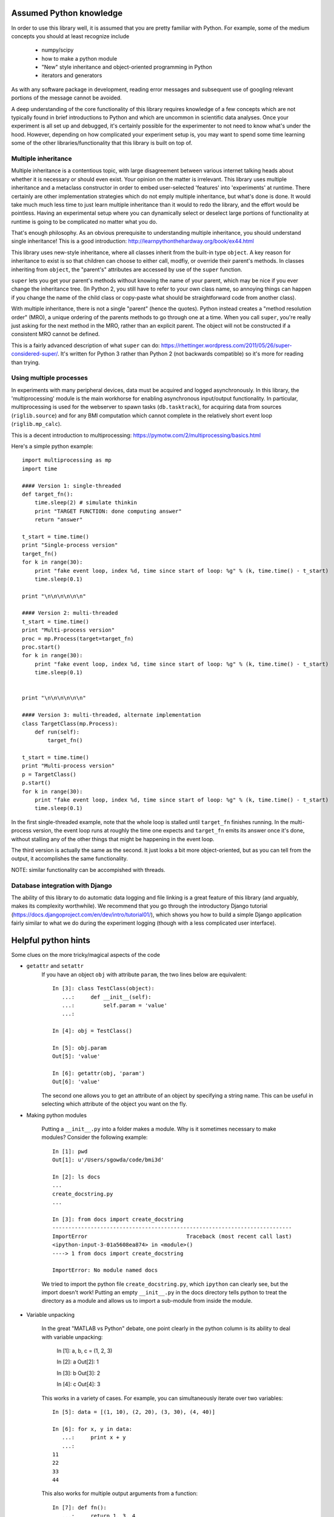 Assumed Python knowledge
========================
In order to use this library well, it is assumed that you are pretty familiar with Python. For example, some of the medium concepts you should at least recognize include

	- numpy/scipy
	- how to make a python module
	- "New" style inheritance and object-oriented programming in Python
	- iterators and generators

As with any software package in development, reading error messages and subsequent use of googling relevant portions of the message cannot be avoided.

A deep understanding of the core functionality of this library requires knowledge of a few concepts which are not typically found in brief introductions to Python and which are uncommon in scientific data analyses. Once your experiment is all set up and debugged, it's certainly possible for the experimenter to not need to know what's under the hood. However, depending on how complicated your experiment setup is, you may want to spend some time learning some of the other libraries/functionality that this library is built on top of.


Multiple inheritance
--------------------
Multiple inheritance is a contentious topic, with large disagreement between various internet talking heads about whether it is necessary or should even exist. Your opinion on the matter is irrelevant. This library uses multiple inheritance and a metaclass constructor in order to embed user-selected 'features' into 'experiments' at runtime. There certainly are other implementation strategies which do not emply multiple inheritance, but what's done is done. It would take much much less time to just learn multiple inheritance than it would to redo the library, and the effort would be pointless. Having an experimental setup where you can dynamically select or deselect large portions of functionality at runtime is going to be complicated no matter what you do. 

That's enough philosophy. As an obvious prerequisite to understanding multiple inheritance, you should understand single inheritance! This is a good introduction: http://learnpythonthehardway.org/book/ex44.html

This library uses new-style inheritance, where all classes inherit from the built-in type ``object``. A key reason for inheritance to exist is so that children can choose to either call, modfiy, or override their parent's methods. In classes inheriting from ``object``, the "parent's" attributes are accessed by use of the ``super`` function. 

``super`` lets you get your parent's methods without knowing the name of your parent, which may be nice if you ever change the inheritance tree. (In Python 2, you still have to refer to your own class name, so annoying things can happen if you change the name of the child class or copy-paste what should be straightforward code from another class). 

With multiple inheritance, there is not a single "parent" (hence the quotes). Python instead creates a "method resolution order" (MRO), a unique ordering of the parents methods to go through one at a time. When you call ``super``, you're really just asking for the next method in the MRO, rather than an explicit parent. The object will not be constructed if a consistent MRO cannot be defined. 

This is a fairly advanced description of what ``super`` can do: https://rhettinger.wordpress.com/2011/05/26/super-considered-super/. It's written for Python 3 rather than Python 2 (not backwards compatible) so it's more for reading than trying. 


Using multiple processes
------------------------
In experiments with many peripheral devices, data must be acquired and logged asynchronously. In this library, the 'multiprocessing' module is the main workhorse for enabling asynchronous input/output functionality. In particular, multiprocessing is used for the webserver to spawn tasks (``db.tasktrack``), for acquiring data from sources (``riglib.source``) and for any BMI computation which cannot complete in the relatively short event loop (``riglib.mp_calc``). 

This is a decent introduction to multiprocessing: https://pymotw.com/2/multiprocessing/basics.html

Here's a simple python example::

    import multiprocessing as mp
    import time

    #### Version 1: single-threaded
    def target_fn():
        time.sleep(2) # simulate thinkin
        print "TARGET FUNCTION: done computing answer"
        return "answer"

    t_start = time.time()
    print "Single-process version"
    target_fn()
    for k in range(30):
        print "fake event loop, index %d, time since start of loop: %g" % (k, time.time() - t_start)
        time.sleep(0.1)

    print "\n\n\n\n\n\n"

    #### Version 2: multi-threaded
    t_start = time.time()
    print "Multi-process version"
    proc = mp.Process(target=target_fn)
    proc.start()
    for k in range(30):
        print "fake event loop, index %d, time since start of loop: %g" % (k, time.time() - t_start)
        time.sleep(0.1)


    print "\n\n\n\n\n\n"

    #### Version 3: multi-threaded, alternate implementation
    class TargetClass(mp.Process):
        def run(self):
            target_fn()

    t_start = time.time()
    print "Multi-process version"
    p = TargetClass()
    p.start()
    for k in range(30):
        print "fake event loop, index %d, time since start of loop: %g" % (k, time.time() - t_start)
        time.sleep(0.1)

In the first single-threaded example, note that the whole loop is stalled until ``target_fn`` finishes running. In the multi-process version, the event loop runs at roughly the time one expects and ``target_fn`` emits its answer once it's done, without stalling any of the other things that might be happening in the event loop.

The third version is actually the same as the second. It just looks a bit more object-oriented, but as you can tell from the output, it accomplishes the same functionality. 

NOTE: similar functionality can be accompished with threads.

Database integration with Django
--------------------------------
The ability of this library to do automatic data logging and file linking is a great feature of this library (and arguably, makes its complexity worthwhile). We recommend that you go through the introductory Django tutorial (https://docs.djangoproject.com/en/dev/intro/tutorial01/), which shows you how to build a simple Django application fairly similar to what we do during the experiment logging (though with a less complicated user interface).


Helpful python hints
====================
Some clues on the more tricky/magical aspects of the code

* ``getattr`` and ``setattr``
    If you have an object ``obj`` with attribute ``param``, the two lines below are equivalent::
        
        In [3]: class TestClass(object):
           ...:     def __init__(self):
           ...:         self.param = 'value'
           ...:         

        In [4]: obj = TestClass()

        In [5]: obj.param
        Out[5]: 'value'

        In [6]: getattr(obj, 'param')
        Out[6]: 'value'

    The second one allows you to get an attribute of an object by specifying a string name. This can be useful in selecting which attribute of the object you want on the fly.  

* Making python modules

    Putting a ``__init__.py`` into a folder makes a module. Why is it sometimes necessary to make modules? Consider the following example::

        In [1]: pwd
        Out[1]: u'/Users/sgowda/code/bmi3d'

        In [2]: ls docs
        ...
        create_docstring.py             
        ...

        In [3]: from docs import create_docstring
        ---------------------------------------------------------------------------
        ImportError                               Traceback (most recent call last)
        <ipython-input-3-01a5608ea874> in <module>()
        ----> 1 from docs import create_docstring

        ImportError: No module named docs

    We tried to import the python file ``create_docstring.py``, which ``ipython`` can clearly see, but the import doesn't work! Putting an empty ``__init__.py`` in the docs directory tells python to treat the directory as a module and allows us to import a sub-module from inside the module. 

* Variable unpacking

    In the great "MATLAB vs Python" debate, one point clearly in the python column is its ability to deal with variable unpacking:

        In [1]: a, b, c = (1, 2, 3)

        In [2]: a
        Out[2]: 1

        In [3]: b
        Out[3]: 2

        In [4]: c
        Out[4]: 3

    This works in a variety of cases. For example, you can simultaneously iterate over two variables::

        In [5]: data = [(1, 10), (2, 20), (3, 30), (4, 40)]

        In [6]: for x, y in data:
           ...:     print x + y
           ...:     
        11
        22
        33
        44

    This also works for multiple output arguments from a function::

        In [7]: def fn():
           ...:     return 1, 3, 4
           ...: 

        In [8]: resp = fn()

        In [9]: resp
        Out[9]: (1, 3, 4)

        In [10]: a, b, c = fn()

        In [11]: a
        Out[11]: 1

        In [12]: b
        Out[12]: 3

        In [13]: c
        Out[13]: 4    

    One odd corner case to keep in mind is what happens when you return one argument but you try to return multiple arguments::

        In [14]: def fn2():
           ....:     return (1,)
           ....: 

        In [15]: resp = fn2()

        In [16]: resp
        Out[16]: (1,)

        In [17]: a, = fn2() # note the comma!

        In [18]: a
        Out[18]: 1

    Unlike in MATLAB, a length-1 object is NOT automatically demoted to a scalar in python


* @property decorator

* keyword arguments

    Keyword arguments in python are arguments which can be indexed by name. (Standard function call arguments are, by contrast, positional arguments). An example::

        In [2]: def fn(a=1, b=2):
           ...:         print a, b
           ...:     

        In [3]: fn()
        1 2

        In [4]: fn(a=3)
        3 2

        In [5]: fn(b=4)
        1 4

        In [6]: fn(b=3, a=6)
        6 3

    Keyword arguments let you specify function arguments in an order-independent manner, so you don't have to remember the exact order of arguments all the time. In addition, they let you supply default values for arguments so not every function call needs to explicitly list out all the arguments, to avoid repetition. Sometimes it's useful for a function to not specify an exhaustive list of keyword arguments it expects. For example::

        In [7]: def fn2(a=1, b=2, **kwargs):
           ...:     print a, b
           ...:     print kwargs
           ...:     

        In [8]: fn2(a=1, b=2, c=3)
        1 2
        {'c': 3}

    We gave an extra keyword argument ``c`` which was not used by the function. As shown by the output of the function call, this gets packed into a dictionary ``kwargs``. 

    This can be useful if you want to just pass all the extra keyword arguments to another function, without needing to explicitly name them in the top-level function. 